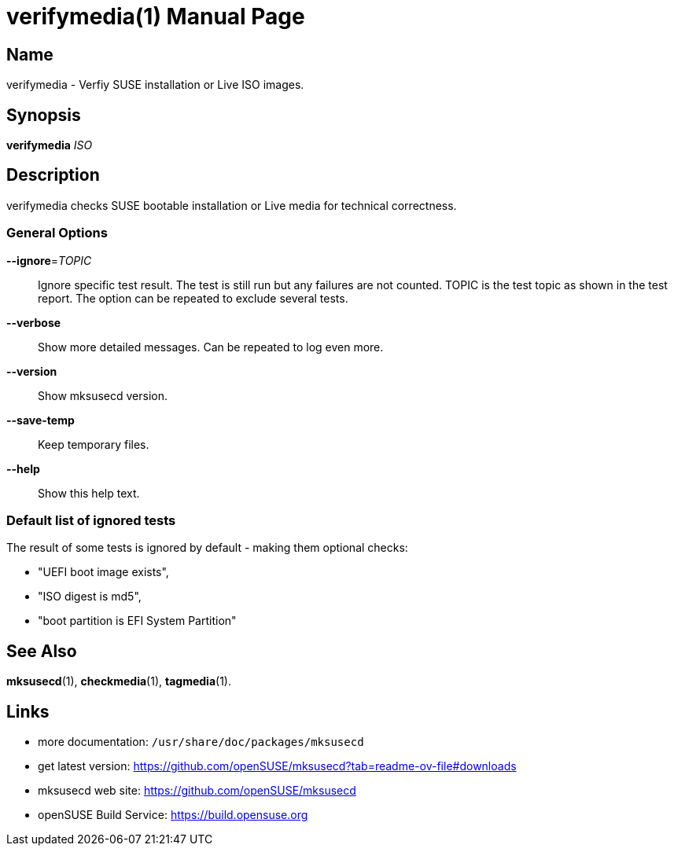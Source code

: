 = verifymedia(1)
:doctype: manpage
:manmanual: User Commands
:mansource: verifymedia {version}

== Name

verifymedia - Verfiy SUSE installation or Live ISO images.


== Synopsis

*verifymedia* _ISO_


== Description

verifymedia checks SUSE bootable installation or Live media for technical correctness.


=== General Options

*--ignore*=_TOPIC_::
Ignore specific test result. The test is still run but any failures are not counted.
TOPIC is the test topic as shown in the test report.
The option can be repeated to exclude several tests.

*--verbose*::
Show more detailed messages. Can be repeated to log even more.

*--version*::
Show mksusecd version.

*--save-temp*::
Keep temporary files.

*--help*::
Show this help text.

=== Default list of ignored tests

The result of some tests is ignored by default - making them optional checks:

- "UEFI boot image exists",
-  "ISO digest is md5",
- "boot partition is EFI System Partition"

== See Also

*mksusecd*(1), *checkmedia*(1), *tagmedia*(1).

== Links

- more documentation: `/usr/share/doc/packages/mksusecd` +
- get latest version: https://github.com/openSUSE/mksusecd?tab=readme-ov-file#downloads +
- mksusecd web site: https://github.com/openSUSE/mksusecd +
- openSUSE Build Service: https://build.opensuse.org
